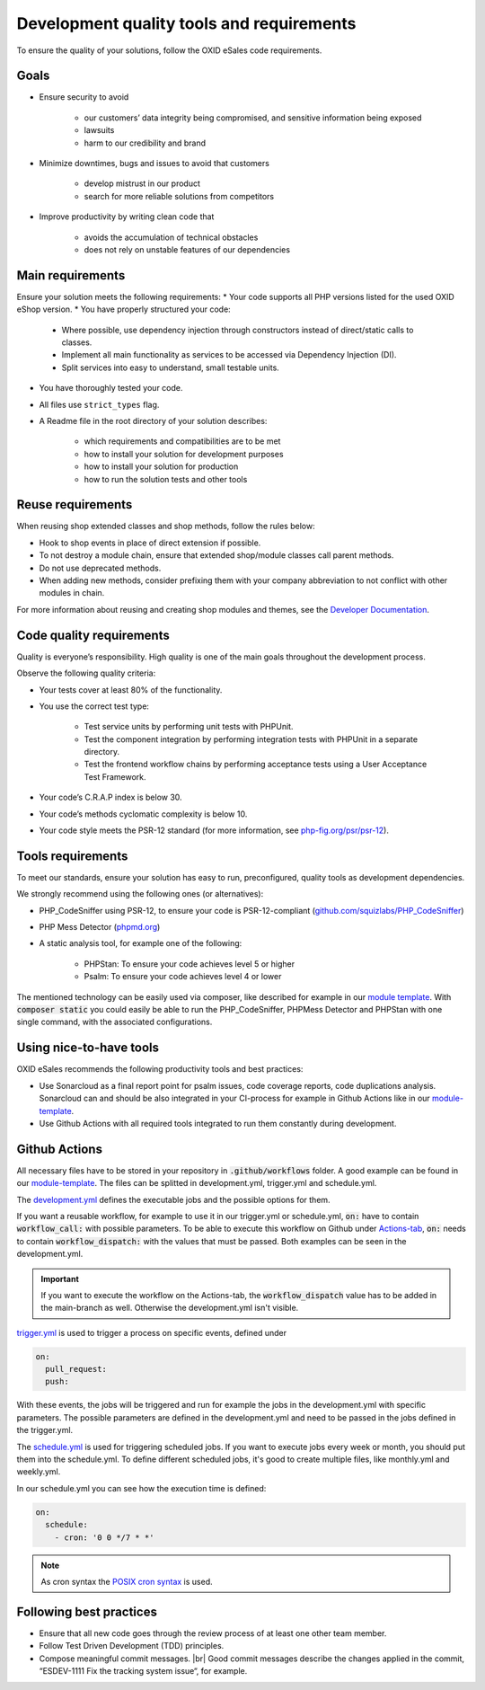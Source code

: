 Development quality tools and requirements
==========================================

To ensure the quality of your solutions, follow the OXID eSales code requirements.

Goals
-----

* Ensure security to avoid

    * our customers’ data integrity being compromised, and sensitive information being exposed
    * lawsuits
    * harm to our credibility and brand
* Minimize downtimes, bugs and issues to avoid that customers

    * develop mistrust in our product
    * search for more reliable solutions from competitors
* Improve productivity by writing clean code that

    * avoids the accumulation of technical obstacles
    * does not rely on unstable features of our dependencies

Main requirements
-----------------

Ensure your solution meets the following requirements:
* Your code supports all PHP versions listed for the used OXID eShop version.
* You have properly structured your code:

    * Where possible, use dependency injection through constructors instead of direct/static calls to classes.
    * Implement all main functionality as services to be accessed via Dependency Injection (DI).
    * Split services into easy to understand, small testable units.

* You have thoroughly tested your code.
* All files use ``strict_types`` flag.
* A Readme file in the root directory of your solution describes:

    * which requirements and compatibilities are to be met
    * how to install your solution for development purposes
    * how to install your solution for production
    * how to run the solution tests and other tools

Reuse requirements
------------------

When reusing shop extended classes and shop methods, follow the rules below:

* Hook to shop events in place of direct extension if possible.
* To not destroy a module chain, ensure that extended shop/module classes call parent methods.
* Do not use deprecated methods.
* When adding new methods, consider prefixing them with your company abbreviation to not conflict with other modules in chain.

For more information about reusing and creating shop modules and themes, see the `Developer Documentation <https://docs.oxid-esales.com/developer/en/latest/development/modules_components_themes/index.html>`_.


Code quality requirements
-------------------------

Quality is everyone’s responsibility. High quality is one of the main goals throughout the development process.

Observe the following quality criteria:

* Your tests cover at least 80% of the functionality.
* You use the correct test type:

    * Test service units by performing unit tests with PHPUnit.
    * Test the component integration by performing integration tests with PHPUnit in a separate directory.
    * Test the frontend workflow chains by performing acceptance tests using a User Acceptance Test Framework.
* Your code’s C.R.A.P index is below 30.
* Your code’s methods cyclomatic complexity is below 10.
* Your code style meets the PSR-12 standard (for more information, see `php-fig.org/psr/psr-12 <https://www.php-fig.org/psr/psr-12/>`_).

Tools requirements
------------------

To meet our standards, ensure your solution has easy to run, preconfigured, quality tools as development dependencies.

We strongly recommend using the following ones (or alternatives):

* PHP_CodeSniffer using PSR-12, to ensure your code is PSR-12-compliant (`github.com/squizlabs/PHP_CodeSniffer <https://github.com/squizlabs/PHP_CodeSniffer>`_)
* PHP Mess Detector (`phpmd.org <https://phpmd.org/>`_)
* A static analysis tool, for example one of the following:

    * PHPStan: To ensure your code achieves level 5 or higher
    * Psalm: To ensure your code achieves level 4 or lower

The mentioned technology can be easily used via composer, like described for example in our `module template <https://github.com/OXID-eSales/module-template/blob/3f9b27d99bfb327521db8282bba92631ea103deb/composer.json#L45>`_.
With :code:`composer static` you could easily be able to run the PHP_CodeSniffer, PHPMess Detector and PHPStan with one single command, with the associated configurations.

Using nice-to-have tools
------------------------

OXID eSales recommends the following productivity tools and best practices:

* Use Sonarcloud as a final report point for psalm issues, code coverage reports, code duplications analysis.
  Sonarcloud can and should be also integrated in your CI-process for example in Github Actions like in our `module-template <https://github.com/OXID-eSales/module-template/blob/3f9b27d99bfb327521db8282bba92631ea103deb/.github/workflows/development.yml#L493>`_.
* Use Github Actions with all required tools integrated to run them constantly during development.

Github Actions
--------------
All necessary files have to be stored in your repository in :code:`.github/workflows` folder.
A good example can be found in our `module-template <https://github.com/OXID-eSales/module-template/tree/b-7.0.x/.github/workflows>`_.
The files can be splitted in development.yml, trigger.yml and schedule.yml.

The `development.yml <https://github.com/OXID-eSales/module-template/blob/b-7.0.x/.github/workflows/development.yml>`_ defines the executable jobs and the possible options for them.

If you want a reusable workflow, for example to use it in our trigger.yml or schedule.yml, :code:`on:` have to contain :code:`workflow_call:` with possible parameters.
To be able to execute this workflow on Github under `Actions-tab <https://github.com/OXID-eSales/module-template/actions/workflows/development.yml>`_, :code:`on:` needs to contain :code:`workflow_dispatch:` with the values that must be passed.
Both examples can be seen in the development.yml.

.. important::
    If you want to execute the workflow on the Actions-tab, the :code:`workflow_dispatch` value has to be added in the main-branch as well. Otherwise the development.yml isn't visible.


`trigger.yml <https://github.com/OXID-eSales/module-template/blob/b-7.0.x/.github/workflows/trigger.yml>`_ is used to trigger a process on specific events, defined under

.. code:: yaml

    on:
      pull_request:
      push:

With these events, the jobs will be triggered and run for example the jobs in the development.yml with specific parameters. The possible parameters are defined in the development.yml and need to be passed in the jobs defined in the trigger.yml.

The `schedule.yml <https://github.com/OXID-eSales/module-template/blob/b-7.0.x/.github/workflows/schedule.yml>`_ is used for triggering scheduled jobs. If you want to execute jobs every week or month, you should put them into the schedule.yml.
To define different scheduled jobs, it's good to create multiple files, like monthly.yml and weekly.yml.

In our schedule.yml you can see how the execution time is defined:

.. code:: yaml

    on:
      schedule:
        - cron: '0 0 */7 * *'

.. note::
    As cron syntax the `POSIX cron syntax <https://pubs.opengroup.org/onlinepubs/9699919799/utilities/crontab.html#tag_20_25_07>`_ is used.


Following best practices
------------------------

* Ensure that all new code goes through the review process of at least one other team member.
* Follow Test Driven Development (TDD) principles.
* Compose meaningful commit messages.
  |br|
  Good commit messages describe the changes applied in the commit, “ESDEV-1111 Fix the tracking system issue“, for example.




